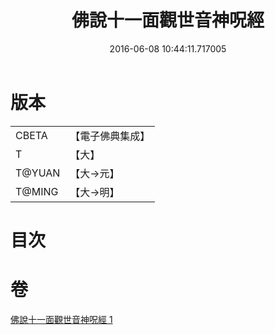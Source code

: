 #+TITLE: 佛說十一面觀世音神呪經 
#+DATE: 2016-06-08 10:44:11.717005

* 版本
 |     CBETA|【電子佛典集成】|
 |         T|【大】     |
 |    T@YUAN|【大→元】   |
 |    T@MING|【大→明】   |

* 目次

* 卷
[[file:KR6j0276_001.txt][佛說十一面觀世音神呪經 1]]

